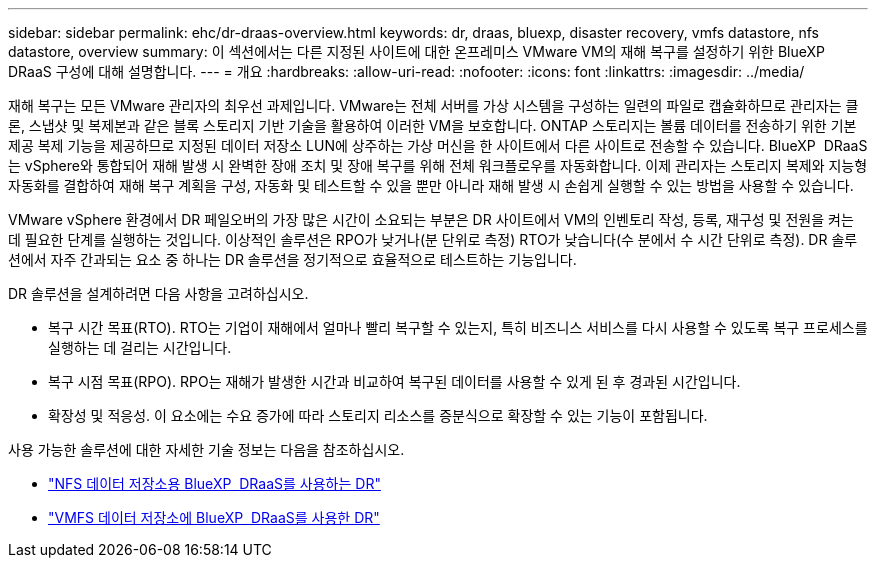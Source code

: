 ---
sidebar: sidebar 
permalink: ehc/dr-draas-overview.html 
keywords: dr, draas, bluexp, disaster recovery, vmfs datastore, nfs datastore, overview 
summary: 이 섹션에서는 다른 지정된 사이트에 대한 온프레미스 VMware VM의 재해 복구를 설정하기 위한 BlueXP  DRaaS 구성에 대해 설명합니다. 
---
= 개요
:hardbreaks:
:allow-uri-read: 
:nofooter: 
:icons: font
:linkattrs: 
:imagesdir: ../media/


[role="lead"]
재해 복구는 모든 VMware 관리자의 최우선 과제입니다. VMware는 전체 서버를 가상 시스템을 구성하는 일련의 파일로 캡슐화하므로 관리자는 클론, 스냅샷 및 복제본과 같은 블록 스토리지 기반 기술을 활용하여 이러한 VM을 보호합니다. ONTAP 스토리지는 볼륨 데이터를 전송하기 위한 기본 제공 복제 기능을 제공하므로 지정된 데이터 저장소 LUN에 상주하는 가상 머신을 한 사이트에서 다른 사이트로 전송할 수 있습니다. BlueXP  DRaaS는 vSphere와 통합되어 재해 발생 시 완벽한 장애 조치 및 장애 복구를 위해 전체 워크플로우를 자동화합니다. 이제 관리자는 스토리지 복제와 지능형 자동화를 결합하여 재해 복구 계획을 구성, 자동화 및 테스트할 수 있을 뿐만 아니라 재해 발생 시 손쉽게 실행할 수 있는 방법을 사용할 수 있습니다.

VMware vSphere 환경에서 DR 페일오버의 가장 많은 시간이 소요되는 부분은 DR 사이트에서 VM의 인벤토리 작성, 등록, 재구성 및 전원을 켜는 데 필요한 단계를 실행하는 것입니다. 이상적인 솔루션은 RPO가 낮거나(분 단위로 측정) RTO가 낮습니다(수 분에서 수 시간 단위로 측정). DR 솔루션에서 자주 간과되는 요소 중 하나는 DR 솔루션을 정기적으로 효율적으로 테스트하는 기능입니다.

DR 솔루션을 설계하려면 다음 사항을 고려하십시오.

* 복구 시간 목표(RTO). RTO는 기업이 재해에서 얼마나 빨리 복구할 수 있는지, 특히 비즈니스 서비스를 다시 사용할 수 있도록 복구 프로세스를 실행하는 데 걸리는 시간입니다.
* 복구 시점 목표(RPO). RPO는 재해가 발생한 시간과 비교하여 복구된 데이터를 사용할 수 있게 된 후 경과된 시간입니다.
* 확장성 및 적응성. 이 요소에는 수요 증가에 따라 스토리지 리소스를 증분식으로 확장할 수 있는 기능이 포함됩니다.


사용 가능한 솔루션에 대한 자세한 기술 정보는 다음을 참조하십시오.

* link:dr-draas-nfs.html["NFS 데이터 저장소용 BlueXP  DRaaS를 사용하는 DR"]
* link:dr-draas-vmfs.html["VMFS 데이터 저장소에 BlueXP  DRaaS를 사용한 DR"]

